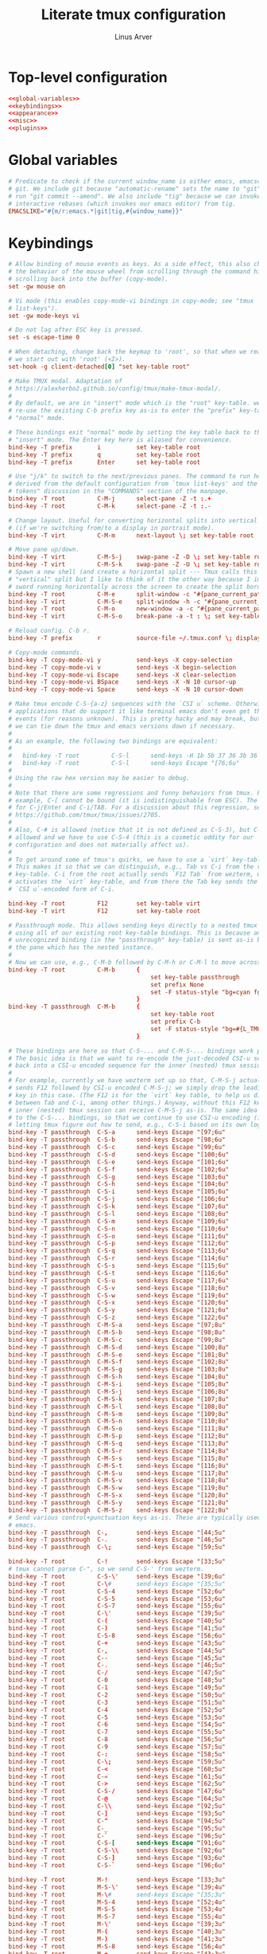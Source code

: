 #+TITLE: Literate tmux configuration
#+AUTHOR: Linus Arver
#+PROPERTY: header-args :noweb no-export
#+auto_tangle: t

* Top-level configuration

#+begin_src conf :tangle .tmux.conf
<<global-variables>>
<<keybindings>>
<<appearance>>
<<misc>>
<<plugins>>
#+end_src

* Global variables

#+name: global-variables
#+begin_src conf
# Predicate to check if the current window_name is either emacs, emacsclient, or
# git. We include git because "automatic-rename" sets the name to "git" if we
# run "git commit --amend". We also include "tig" because we can invoke git
# interactive rebases (which invokes our emacs editor) from tig.
EMACSLIKE="#{m/r:emacs.*|git|tig,#{window_name}}"
#+end_src

* Keybindings

#+name: keybindings
#+begin_src conf
# Allow binding of mouse events as keys. As a side effect, this also changes
# the behavior of the mouse wheel from scrolling through the command history to
# scrolling back into the buffer (copy-mode).
set -gw mouse on

# Vi mode (this enables copy-mode-vi bindings in copy-mode; see "tmux
# list-keys").
set -gw mode-keys vi

# Do not lag after ESC key is pressed.
set -s escape-time 0

# When detaching, change back the keymap to 'root', so that when we reattach,
# we start out with 'root' (<I>).
set-hook -g client-detached[0] "set key-table root"

# Make TMUX modal. Adaptation of
# https://alexherbo2.github.io/config/tmux/make-tmux-modal/.
#
# By default, we are in "insert" mode which is the "root" key-table. we still
# re-use the existing C-b prefix key as-is to enter the "prefix" key-table, or
# "normal" mode.

# These bindings exit "normal" mode by setting the key table back to the root or
# "insert" mode. The Enter key here is aliased for convenience.
bind-key -T prefix       i          set key-table root
bind-key -T prefix       q          set key-table root
bind-key -T prefix       Enter      set key-table root

# Use "j/k" to switch to the next/previous panes. The command to run here was
# derived from the default configuration from `tmux list-keys' and the "special
# tokens" discussion in the "COMMANDS" section of the manpage.
bind-key -T root         C-M-j      select-pane -Z -t :.+
bind-key -T root         C-M-k      select-pane -Z -t :.-

# Change layout. Useful for converting horizontal splits into vertical splits
# (if we're switching from/to a display in portrait mode).
bind-key -T virt         C-M-m      next-layout \; set key-table root

# Move pane up/down.
bind-key -T virt         C-M-S-j    swap-pane -Z -D \; set key-table root
bind-key -T virt         C-M-S-k    swap-pane -Z -U \; set key-table root
# Spawn a new shell (and create a horizontal split --- Tmux calls this a
# "vertical" split but I like to think of it the other way because I imagine a
# sword running horizontally across the screen to create the split border).
bind-key -T root         C-M-e      split-window -c "#{pane_current_path}"
bind-key -T virt         C-M-S-e    split-window -h -c "#{pane_current_path}" \; set key-table root
bind-key -T root         C-M-o      new-window -a -c "#{pane_current_path}"
bind-key -T virt         C-M-S-o    break-pane -a -t : \; set key-table root

# Reload config. C-b r.
bind-key -T prefix       r          source-file ~/.tmux.conf \; display-message "\~/tmux.conf reloaded."

# Copy-mode commands.
bind-key -T copy-mode-vi y          send-keys -X copy-selection
bind-key -T copy-mode-vi v          send-keys -X begin-selection
bind-key -T copy-mode-vi Escape     send-keys -X clear-selection
bind-key -T copy-mode-vi BSpace     send-keys -X -N 10 cursor-up
bind-key -T copy-mode-vi Space      send-keys -X -N 10 cursor-down

# Make tmux encode C-S-{a-z} sequences with the `CSI u` scheme. Otherwise,
# applications that do support it like terminal emacs don't even get these
# events (for reasons unknown). This is pretty hacky and may break, but at least
# we can tie down the tmux and emacs versions down if necessary.
#
# As an example, the following two bindings are equivalent:
#
#   bind-key -T root         C-S-l      send-keys -H 1b 5b 37 36 3b 36 75
#   bind-key -T root         C-S-l      send-keys Escape "[76;6u"
#
# Using the raw hex version may be easier to debug.
#
# Note that there are some regressions and funny behaviors from tmux. For
# example, C-[ cannot be bound (it is indistinguishable from ESC). The same goes
# for C-j/Enter and C-i/TAB. For a discussion about this regression, see
# https://github.com/tmux/tmux/issues/2705.
#
# Also, C-# is allowed (notice that it is not defined as C-S-3), but C-$ is not
# allowed and we have to use C-S-4 (this is a cosmetic oddity for our
# configuration and does not materially affect us).
#
# To get around some of tmux's quirks, we have to use a `virt` key-table.
# This makes it so that we can distinguish, e.g., Tab vs C-i from the root
# key-table. C-i from the root actually sends `F12 Tab` from wezterm, which
# activates the `virt` key-table, and from there the Tab key sends the
# `CSI u`-encoded form of C-i.

bind-key -T root         F12        set key-table virt
bind-key -T virt         F12        set key-table root

# Passthrough mode. This allows sending keys directly to a nested tmux instance
# using all of our existing root key-table bindings. This is because any
# unrecognized binding (in the "passthrough" key-table) is sent as-is by tmux to
# the pane which has the nested instance.
#
# Now we can use, e.g., C-M-b followed by C-M-h or C-M-l to move across windows.
bind-key -T root         C-M-b      {
										set key-table passthrough
										set prefix None
										set -F status-style "bg=cyan fg=#{L_TMUX_COLOR_CURSOR} none"
									}
bind-key -T passthrough  C-M-b      {
										set key-table root
										set prefix C-b
										set -F status-style "bg=#{L_TMUX_COLOR_TEXT} fg=#{L_TMUX_COLOR_CURSOR} none"
									}

# These bindings are here so that C-S-... and C-M-S-... bindings work properly.
# The basic idea is that we want to re-encode the just-decoded CSI-u sequence
# back into a CSI-u encoded sequence for the inner (nested) tmux session.
#
# For example, currently we have wezterm set up so that, C-M-S-j actually
# sends F12 followed by CSI-u encoded C-M-S-j; we simply drop the leading F12
# key in this case. (The F12 is for the `virt` key table, to help us distinguish
# between Tab and C-i, among other things.) Anyway, without this F12 key, the
# inner (nested) tmux session can receive C-M-S-j as-is. The same idea applies
# to the C-S-... bindings, so that we continue to use CSI-u encoding (instead of
# letting tmux figure out how to send, e.g., C-S-i based on its own logic).
bind-key -T passthrough  C-S-a      send-keys Escape "[97;6u"
bind-key -T passthrough  C-S-b      send-keys Escape "[98;6u"
bind-key -T passthrough  C-S-c      send-keys Escape "[99;6u"
bind-key -T passthrough  C-S-d      send-keys Escape "[100;6u"
bind-key -T passthrough  C-S-e      send-keys Escape "[101;6u"
bind-key -T passthrough  C-S-f      send-keys Escape "[102;6u"
bind-key -T passthrough  C-S-g      send-keys Escape "[103;6u"
bind-key -T passthrough  C-S-h      send-keys Escape "[104;6u"
bind-key -T passthrough  C-S-i      send-keys Escape "[105;6u"
bind-key -T passthrough  C-S-j      send-keys Escape "[106;6u"
bind-key -T passthrough  C-S-k      send-keys Escape "[107;6u"
bind-key -T passthrough  C-S-l      send-keys Escape "[108;6u"
bind-key -T passthrough  C-S-m      send-keys Escape "[109;6u"
bind-key -T passthrough  C-S-n      send-keys Escape "[110;6u"
bind-key -T passthrough  C-S-o      send-keys Escape "[111;6u"
bind-key -T passthrough  C-S-p      send-keys Escape "[112;6u"
bind-key -T passthrough  C-S-q      send-keys Escape "[113;6u"
bind-key -T passthrough  C-S-r      send-keys Escape "[114;6u"
bind-key -T passthrough  C-S-s      send-keys Escape "[115;6u"
bind-key -T passthrough  C-S-t      send-keys Escape "[116;6u"
bind-key -T passthrough  C-S-u      send-keys Escape "[117;6u"
bind-key -T passthrough  C-S-v      send-keys Escape "[118;6u"
bind-key -T passthrough  C-S-w      send-keys Escape "[119;6u"
bind-key -T passthrough  C-S-x      send-keys Escape "[120;6u"
bind-key -T passthrough  C-S-y      send-keys Escape "[121;6u"
bind-key -T passthrough  C-S-z      send-keys Escape "[122;6u"
bind-key -T passthrough  C-M-S-a    send-keys Escape "[97;8u"
bind-key -T passthrough  C-M-S-b    send-keys Escape "[98;8u"
bind-key -T passthrough  C-M-S-c    send-keys Escape "[99;8u"
bind-key -T passthrough  C-M-S-d    send-keys Escape "[100;8u"
bind-key -T passthrough  C-M-S-e    send-keys Escape "[101;8u"
bind-key -T passthrough  C-M-S-f    send-keys Escape "[102;8u"
bind-key -T passthrough  C-M-S-g    send-keys Escape "[103;8u"
bind-key -T passthrough  C-M-S-h    send-keys Escape "[104;8u"
bind-key -T passthrough  C-M-S-i    send-keys Escape "[105;8u"
bind-key -T passthrough  C-M-S-j    send-keys Escape "[106;8u"
bind-key -T passthrough  C-M-S-k    send-keys Escape "[107;8u"
bind-key -T passthrough  C-M-S-l    send-keys Escape "[108;8u"
bind-key -T passthrough  C-M-S-m    send-keys Escape "[109;8u"
bind-key -T passthrough  C-M-S-n    send-keys Escape "[110;8u"
bind-key -T passthrough  C-M-S-o    send-keys Escape "[111;8u"
bind-key -T passthrough  C-M-S-p    send-keys Escape "[112;8u"
bind-key -T passthrough  C-M-S-q    send-keys Escape "[113;8u"
bind-key -T passthrough  C-M-S-r    send-keys Escape "[114;8u"
bind-key -T passthrough  C-M-S-s    send-keys Escape "[115;8u"
bind-key -T passthrough  C-M-S-t    send-keys Escape "[116;8u"
bind-key -T passthrough  C-M-S-u    send-keys Escape "[117;8u"
bind-key -T passthrough  C-M-S-v    send-keys Escape "[118;8u"
bind-key -T passthrough  C-M-S-w    send-keys Escape "[119;8u"
bind-key -T passthrough  C-M-S-x    send-keys Escape "[120;8u"
bind-key -T passthrough  C-M-S-y    send-keys Escape "[121;8u"
bind-key -T passthrough  C-M-S-z    send-keys Escape "[122;8u"
# Send various control+punctuation keys as-is. These are typically used by
# emacs.
bind-key -T passthrough  C-,        send-keys Escape "[44;5u"
bind-key -T passthrough  C-.        send-keys Escape "[46;5u"
bind-key -T passthrough  C-\;       send-keys Escape "[59;5u"

bind-key -T root         C-!        send-keys Escape "[33;5u"
# tmux cannot parse C-", so we send C-S-' from wezterm.
bind-key -T root         C-S-\'     send-keys Escape "[39;6u"
bind-key -T root         C-\#       send-keys Escape "[35;5u"
bind-key -T root         C-S-4      send-keys Escape "[52;6u"
bind-key -T root         C-S-5      send-keys Escape "[53;6u"
bind-key -T root         C-S-7      send-keys Escape "[55;6u"
bind-key -T root         C-\'       send-keys Escape "[39;5u"
bind-key -T root         C-(        send-keys Escape "[40;5u"
bind-key -T root         C-)        send-keys Escape "[41;5u"
bind-key -T root         C-S-8      send-keys Escape "[56;6u"
bind-key -T root         C-+        send-keys Escape "[43;5u"
bind-key -T root         C-,        send-keys Escape "[44;5u"
bind-key -T root         C--        send-keys Escape "[45;5u"
bind-key -T root         C-.        send-keys Escape "[46;5u"
bind-key -T root         C-/        send-keys Escape "[47;5u"
bind-key -T root         C-0        send-keys Escape "[48;5u"
bind-key -T root         C-1        send-keys Escape "[49;5u"
bind-key -T root         C-2        send-keys Escape "[50;5u"
bind-key -T root         C-3        send-keys Escape "[51;5u"
bind-key -T root         C-4        send-keys Escape "[52;5u"
bind-key -T root         C-5        send-keys Escape "[53;5u"
bind-key -T root         C-6        send-keys Escape "[54;5u"
bind-key -T root         C-7        send-keys Escape "[55;5u"
bind-key -T root         C-8        send-keys Escape "[56;5u"
bind-key -T root         C-9        send-keys Escape "[57;5u"
bind-key -T root         C-:        send-keys Escape "[58;5u"
bind-key -T root         C-\;       send-keys Escape "[59;5u"
bind-key -T root         C-<        send-keys Escape "[60;5u"
bind-key -T root         C-=        send-keys Escape "[61;5u"
bind-key -T root         C->        send-keys Escape "[62;5u"
bind-key -T root         C-S-/      send-keys Escape "[47;6u"
bind-key -T root         C-@        send-keys Escape "[64;5u"
bind-key -T root         C-\\       send-keys Escape "[92;5u"
bind-key -T root         C-]        send-keys Escape "[93;5u"
bind-key -T root         C-^        send-keys Escape "[94;5u"
bind-key -T root         C-_        send-keys Escape "[95;5u"
bind-key -T root         C-`        send-keys Escape "[96;5u"
bind-key -T root         C-S-[      send-keys Escape "[91;6u"
bind-key -T root         C-S-\\     send-keys Escape "[92;6u"
bind-key -T root         C-S-]      send-keys Escape "[93;6u"
bind-key -T root         C-S-`      send-keys Escape "[96;6u"

bind-key -T root         M-!        send-keys Escape "[33;3u"
bind-key -T root         M-S-\'     send-keys Escape "[39;4u"
bind-key -T root         M-\#       send-keys Escape "[35;3u"
bind-key -T root         M-S-4      send-keys Escape "[52;4u"
bind-key -T root         M-S-5      send-keys Escape "[53;4u"
bind-key -T root         M-S-7      send-keys Escape "[55;4u"
bind-key -T root         M-\'       send-keys Escape "[39;3u"
bind-key -T root         M-(        send-keys Escape "[40;3u"
bind-key -T root         M-)        send-keys Escape "[41;3u"
bind-key -T root         M-S-8      send-keys Escape "[56;4u"
bind-key -T root         M-+        send-keys Escape "[43;3u"
bind-key -T root         M-,        send-keys Escape "[44;3u"
bind-key -T root         M--        send-keys Escape "[45;3u"
bind-key -T root         M-.        send-keys Escape "[46;3u"
bind-key -T root         M-/        send-keys Escape "[47;3u"
bind-key -T root         M-0        send-keys Escape "[48;3u"
bind-key -T root         M-1        send-keys Escape "[49;3u"
bind-key -T root         M-2        send-keys Escape "[50;3u"
bind-key -T root         M-3        send-keys Escape "[51;3u"
bind-key -T root         M-4        send-keys Escape "[52;3u"
bind-key -T root         M-5        send-keys Escape "[53;3u"
bind-key -T root         M-6        send-keys Escape "[54;3u"
bind-key -T root         M-7        send-keys Escape "[55;3u"
bind-key -T root         M-8        send-keys Escape "[56;3u"
bind-key -T root         M-9        send-keys Escape "[57;3u"
bind-key -T root         M-:        send-keys Escape "[58;3u"
bind-key -T root         M-\;       send-keys Escape "[59;3u"
bind-key -T root         M-<        send-keys Escape "[60;3u"
bind-key -T root         M-=        send-keys Escape "[61;3u"
bind-key -T root         M->        send-keys Escape "[62;3u"
bind-key -T root         M-S-/      send-keys Escape "[47;4u"
bind-key -T root         M-@        send-keys Escape "[64;3u"
bind-key -T root         M-[        send-keys Escape "[91;3u"
bind-key -T root         M-\\       send-keys Escape "[92;3u"
bind-key -T root         M-]        send-keys Escape "[93;3u"
bind-key -T root         M-^        send-keys Escape "[94;3u"
bind-key -T root         M-_        send-keys Escape "[95;3u"
bind-key -T root         M-`        send-keys Escape "[96;3u"
bind-key -T root         M-S-\\     send-keys Escape "[92;4u"
bind-key -T root         M-S-]      send-keys Escape "[93;4u"
bind-key -T root         M-S-`      send-keys Escape "[96;4u"

bind-key -T root         C-M-!      send-keys Escape "[33;7u"
bind-key -T root         C-M-S-\'   send-keys Escape "[39;8u"
bind-key -T root         C-M-\#     send-keys Escape "[35;7u"
bind-key -T root         C-M-S-4    send-keys Escape "[52;8u"
bind-key -T root         C-M-S-5    send-keys Escape "[53;8u"
bind-key -T root         C-M-S-7    send-keys Escape "[55;8u"
bind-key -T root         C-M-\'     send-keys Escape "[39;7u"
bind-key -T root         C-M-(      send-keys Escape "[40;7u"
bind-key -T root         C-M-)      send-keys Escape "[41;7u"
bind-key -T root         C-M-S-8    send-keys Escape "[56;8u"
bind-key -T root         C-M-+      send-keys Escape "[43;7u"
bind-key -T root         C-M-,      send-keys Escape "[44;7u"
bind-key -T root         C-M--      send-keys Escape "[45;7u"
bind-key -T root         C-M-.      send-keys Escape "[46;7u"
bind-key -T root         C-M-/      send-keys Escape "[47;7u"
bind-key -T root         C-M-0      send-keys Escape "[48;7u"
bind-key -T root         C-M-1      send-keys Escape "[49;7u"
bind-key -T root         C-M-2      send-keys Escape "[50;7u"
bind-key -T root         C-M-3      send-keys Escape "[51;7u"
bind-key -T root         C-M-4      send-keys Escape "[52;7u"
bind-key -T root         C-M-5      send-keys Escape "[53;7u"
bind-key -T root         C-M-6      send-keys Escape "[54;7u"
bind-key -T root         C-M-7      send-keys Escape "[55;7u"
bind-key -T root         C-M-8      send-keys Escape "[56;7u"
bind-key -T root         C-M-9      send-keys Escape "[57;7u"
bind-key -T root         C-M-:      send-keys Escape "[58;7u"
bind-key -T root         C-M-\;     send-keys Escape "[59;7u"
bind-key -T root         C-M-<      send-keys Escape "[60;7u"
bind-key -T root         C-M-=      send-keys Escape "[61;7u"
bind-key -T root         C-M->      send-keys Escape "[62;7u"
bind-key -T root         C-M-S-/    send-keys Escape "[47;8u"
bind-key -T root         C-M-@      send-keys Escape "[64;7u"
bind-key -T root         C-M-\\     send-keys Escape "[92;7u"
bind-key -T root         C-M-]      send-keys Escape "[93;7u"
bind-key -T root         C-M-^      send-keys Escape "[94;7u"
bind-key -T root         C-M-_      send-keys Escape "[95;7u"
bind-key -T root         C-M-`      send-keys Escape "[96;7u"
bind-key -T root         C-M-S-\\   send-keys Escape "[92;8u"
bind-key -T root         C-M-S-]    send-keys Escape "[93;8u"
bind-key -T root         C-M-S-`    send-keys Escape "[96;8u"

bind-key -T root         M-Tab      send-keys Escape "[9;3u"
bind-key -T root         M-S-Tab    send-keys Escape "[9;4u"
bind-key -T root         C-Tab      send-keys Escape "[9;5u"
bind-key -T root         C-S-Tab    send-keys Escape "[9;6u"
bind-key -T root         C-M-Tab    send-keys Escape "[9;7u"
bind-key -T root         C-M-S-Tab  send-keys Escape "[9;8u"

bind-key -T virt         C-y          if-shell -F $EMACSLIKE "send-keys Escape '[127;2u'" "send-keys BSpace" \; set key-table root
bind-key -T root         M-BSpace     send-keys Escape "[127;3u"
bind-key -T root         M-S-BSpace   send-keys Escape "[127;4u"
bind-key -T root         C-BSpace     send-keys Escape "[127;5u"
bind-key -T root         C-S-BSpace   send-keys Escape "[127;6u"
bind-key -T root         C-M-BSpace   send-keys Escape "[127;7u"
bind-key -T root         C-M-S-BSpace send-keys Escape "[127;8u"

# NOTE: tmux has a regression regarding `CSI u` support:
# https://github.com/tmux/tmux/issues/2705. This is one reason why we use code
# 13 (\r) instead of 10 (\n) for RET, because \r does not collide with C-j.
#
# C-z is ASCII 0x1a, which is what we send from wezterm for S-Enter.
bind-key -T virt         C-z         send-keys Escape "[13;2u" \; set key-table root
bind-key -T root         M-Enter     send-keys Escape "[13;3u"
bind-key -T root         M-S-Enter   send-keys Escape "[13;4u"
bind-key -T root         C-Enter     send-keys Escape "[13;5u"
bind-key -T root         C-S-Enter   send-keys Escape "[13;6u"
bind-key -T root         C-M-Enter   send-keys Escape "[13;7u"
bind-key -T root         C-M-S-Enter send-keys Escape "[13;8u"

bind-key -T root         M-Space     send-keys Escape "[32;3u"
bind-key -T root         M-S-Space   send-keys Escape "[32;4u"
bind-key -T root         C-Space     send-keys Escape "[32;5u"
bind-key -T root         C-S-Space   send-keys Escape "[32;6u"
bind-key -T root         C-M-Space   send-keys Escape "[32;7u"
bind-key -T root         C-M-S-Space send-keys Escape "[32;8u"

# Special handling of "Escape" to avoid conflicting with itself.
bind-key -T virt         C-]         send-keys Escape "[27;2u" \; set key-table root  # S-ESC
bind-key -T virt         C-^         send-keys Escape "[27;3u" \; set key-table root  # M-ESC
bind-key -T virt         C-_         send-keys Escape "[27;4u" \; set key-table root  # M-S-ESC
bind-key -T virt         C-Escape     send-keys Escape "[27;5u" \; set key-table root
bind-key -T virt         C-S-Escape   send-keys Escape "[27;6u" \; set key-table root
bind-key -T virt         C-M-Escape   send-keys Escape "[27;7u" \; set key-table root
bind-key -T virt         C-M-S-Escape send-keys Escape "[27;8u" \; set key-table root

# Special handling of "C-@" to map it to something other than the traditional
# NUL "\x00" byte.
bind-key -T virt         C-@        send-keys Escape "[64;5u" \; set key-table root

# Special handling of "[" to avoid conflicting with Escape key.
bind-key -T virt         M-[        send-keys Escape "[91;3u" \; set key-table root
bind-key -T virt         M-S-[      send-keys Escape "[91;4u" \; set key-table root
bind-key -T virt         C-[        send-keys Escape "[91;5u" \; set key-table root
bind-key -T virt         C-S-[      send-keys Escape "[91;6u" \; set key-table root
bind-key -T virt         C-M-[      send-keys Escape "[91;7u" \; set key-table root
bind-key -T virt         C-M-S-[    send-keys Escape "[91;8u" \; set key-table root

# Special handling of "i" to avoid conflicting with Tab key.
bind-key -T virt         C-M-i      send-keys Escape "[105;7u" \; set key-table root
bind-key -T virt         C-M-S-i    send-keys Escape "[105;8u" \; set key-table root

# Special handling of "m" to avoid conflicting with Enter key.
bind-key -T virt         C-M-S-m    send-keys Escape "[109;8u" \; set key-table root

# Buggy keys in tmux where there is no way to disambiguate these keys from TAB or RET.
bind-key -T virt         C-i        if-shell -F $EMACSLIKE "send-keys Escape '[105;5u'" "send-keys -H 09" \; set key-table root
bind-key -T virt         C-m        if-shell -F $EMACSLIKE "send-keys Escape '[109;5u'" "send-keys -H 0d" \; set key-table root

bind-key -T root         C-S-a      send-keys Escape  "[97;6u"
bind-key -T root         C-S-b      send-keys Escape  "[97;6u"
bind-key -T root         C-S-c      send-keys Escape  "[99;6u"
bind-key -T root         C-S-d      send-keys Escape  "[100;6u"
bind-key -T root         C-S-e      send-keys Escape  "[101;6u"
bind-key -T root         C-S-f      send-keys Escape  "[102;6u"
bind-key -T root         C-S-g      send-keys Escape  "[103;6u"
bind-key -T root         C-S-h      send-keys Escape  "[104;6u"
bind-key -T root         C-S-i      send-keys Escape  "[105;6u"
bind-key -T root         C-S-j      send-keys Escape  "[106;6u"
bind-key -T root         C-S-k      send-keys Escape  "[107;6u"
bind-key -T root         C-S-l      send-keys Escape  "[108;6u"
bind-key -T root         C-S-m      send-keys Escape  "[109;6u"
bind-key -T root         C-S-n      send-keys Escape  "[110;6u"
bind-key -T root         C-S-o      send-keys Escape  "[111;6u"
bind-key -T root         C-S-p      send-keys Escape  "[112;6u"
bind-key -T root         C-S-q      send-keys Escape  "[113;6u"
bind-key -T root         C-S-r      send-keys Escape  "[114;6u"
bind-key -T root         C-S-s      send-keys Escape  "[115;6u"
bind-key -T root         C-S-t      send-keys Escape  "[116;6u"
bind-key -T root         C-S-u      send-keys Escape  "[117;6u"
bind-key -T root         C-S-v      send-keys Escape  "[118;6u"
bind-key -T root         C-S-w      send-keys Escape  "[119;6u"
bind-key -T root         C-S-x      send-keys Escape  "[120;6u"
bind-key -T root         C-S-y      send-keys Escape  "[121;6u"
bind-key -T root         C-S-z      send-keys Escape  "[122;6u"

# Switch to left/right window.
bind-key -T root         C-M-h      previous-window
bind-key -T root         C-M-l      next-window

# Move window left/right. We have to take care when we are at the edge
# (wraparound) to make the movement more intuitive.
#
# E.g., for C-M-S-h, if we're already at the leftmost window, we cannot just
# swap with the "-1" target window because now the last window is at the front,
# when ideally it would be the second-to-last window.
bind-key -T virt         C-M-S-h    run-shell '~/syscfg/script/tmux_move_pane.sh \
	"#{session_name}" \
	"#{window_index}" \
	"LEFT"'
bind-key -T virt         C-M-S-l    run-shell '~/syscfg/script/tmux_move_pane.sh \
	"#{session_name}" \
	"#{window_index}" \
	"RIGHT"'

# Move across sessions.
bind-key -T root         C-M-n      switch-client -n

# Show all windows in the current session in a tree view. Think of
# this as a "vertical window list" alternative to the horizontal window list in
# the status bar, which can get difficult to determine just how many windows
# there actually are in the current session.
bind-key -T root         C-M-w      run-shell -C "choose-tree -Z -w -f'##{==:##{session_name},#{session_name}}'"

# Copy things into the tmux buffer.
bind-key -T virt         C-M-S-y    copy-mode \; set key-table root

# Paste from the the tmux buffer.
bind-key -T root         C-M-p      paste-buffer

# Open double-clicked word. See tmux_mouse_word_handler.sh for more information.
bind-key -T root         DoubleClick1Pane     run-shell '~/syscfg/script/tmux_mouse_word_handler.sh \
	"#{pane_id}" \
	"#{pane_current_path}" \
	"#{mouse_word}"'
bind-key -T copy-mode-vi DoubleClick1Pane     run-shell '~/syscfg/script/tmux_mouse_word_handler.sh \
	"#{pane_id}" \
	"#{pane_current_path}" \
	"#{mouse_word}" \
	exit-copy-mode '

# Disable mouse wheel in status bar. See https://superuser.com/a/1492302.
unbind-key -T root WheelUpStatus
unbind-key -T root WheelDownStatus
#+end_src

* Appearance

#+name: appearance
#+begin_src conf
# Make messages appear for 4 seconds by default.
set -g display-time 4000

# Automatically re-balance panes after they are created and/or deleted.
set-hook -g after-split-window  "select-layout -E"
set-hook -g pane-exited         "select-layout -E"

# Use 24-bit colors.
set -g default-terminal "wezterm"

# Source colors and styles.
source-file ~/.tmux/colors.conf

# Ask terminal if focus events are supported and if so, pass focus events to
# applications. This makes terminal emacs aware that it loses focus when we
# switch away from it from tmux (e.g., when we move to a different pane).
set -g focus-events on

# Explicitly set status line height, where "on" means 1 row. This can be "2, 3,
# 4 or 5". In the future if we want to show more information we can set this to
# "2". See https://stackoverflow.com/a/56215242/437583.
set -g status on

set -g window-status-separator " "

# Don't set limits on status line portion lengths. This way, if either
# status-left or status-right gets too long, they don't get truncated by tmux.
set -g status-left-length 0
set -g status-right-length 0

# Automatically renumber windows if one is closed, so that there are no "gaps"
# in between. See https://unix.stackexchange.com/a/51879/72230.
set -g renumber-windows on
#+end_src

* Miscellaneous

#+name: misc
#+begin_src conf
# Turn off wrapping when searching in copy-mode (mimic behavior in less(1)).
set -g wrap-search off

# Set history to 10K lines.
set -g history-limit 10000

# Avoid "clipetty--emit: Opening output file: Permission denied, /dev/pts/0".
# See https://github.com/hlissner/doom-emacs/issues/3674#issuecomment-670840781
# and
# https://github.com/spudlyo/clipetty/blame/01b39044b9b65fa4ea7d3166f8b1ffab6f740362/README.md#L160.
set -ag update-environment "SSH_TTY"

# Allow OSC52 to set the clipboard.
set -g set-clipboard on
#+end_src

* Plugins

#+name: plugins
#+begin_src conf
# List of plugins.
set -g @plugin "tmux-plugins/tpm"
# Save tmux sessions manually with `prefix + C-s` (save) and `prefix + C-r`
# (restore) .
set -g @plugin "tmux-plugins/tmux-resurrect"
	# Restore what was readable in each pane.
	set -g @resurrect-capture-pane-contents 'on'
# Fuzzy-find words in tmux buffer. Replaces our previous use of tmux-thumbs.
set -g @plugin 'laktak/extrakto'
	# Set the key chord (in the root key-table) used to call extrakto. The
	# "upstream recommended" way is to just set the setting like this:
	#
	#   set -g @extrakto_key <KEY>
	#
	# but this in turn sets the binding in the `prefix` key table, which is not
	# what we want. So we set our own binding here directly.
	set -g @extrakto_key none
	bind-key -T root         C-M-y      run-shell "~/.tmux/plugins/extrakto/scripts/open.sh \"#{pane_id}\""
	# Force using a split (so that we don't obscure what we want to grab).
	set -g @extrakto_split_direction 'v'
	set -g @extrakto_copy_key "tab"      # use tab to copy to clipboard
	set -g @extrakto_insert_key "enter"  # use enter to insert selection
	set -g @extrakto_clip_tool_run "fg"
	set -g @extrakto_clip_tool "~/syscfg/script/osc52"
# Initialize TMUX plugin manager (keep this line at the very bottom of tmux.conf)
run "~/.tmux/plugins/tpm/tpm"
#+end_src
